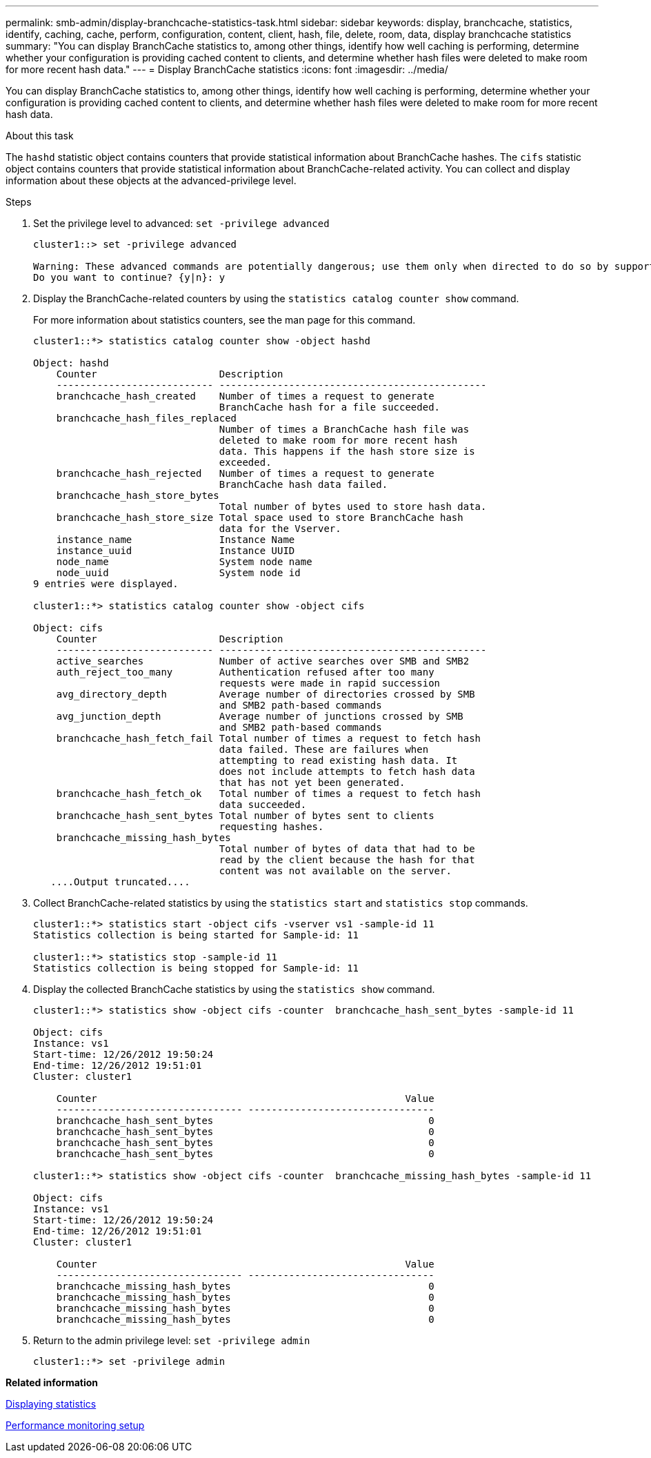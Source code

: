 ---
permalink: smb-admin/display-branchcache-statistics-task.html
sidebar: sidebar
keywords: display, branchcache, statistics, identify, caching, cache, perform, configuration, content, client, hash, file, delete, room, data, display branchcache statistics
summary: "You can display BranchCache statistics to, among other things, identify how well caching is performing, determine whether your configuration is providing cached content to clients, and determine whether hash files were deleted to make room for more recent hash data."
---
= Display BranchCache statistics
:icons: font
:imagesdir: ../media/

[.lead]
You can display BranchCache statistics to, among other things, identify how well caching is performing, determine whether your configuration is providing cached content to clients, and determine whether hash files were deleted to make room for more recent hash data.

.About this task

The `hashd` statistic object contains counters that provide statistical information about BranchCache hashes. The `cifs` statistic object contains counters that provide statistical information about BranchCache-related activity. You can collect and display information about these objects at the advanced-privilege level.

.Steps

. Set the privilege level to advanced: `set -privilege advanced`
+
----
cluster1::> set -privilege advanced

Warning: These advanced commands are potentially dangerous; use them only when directed to do so by support personnel.
Do you want to continue? {y|n}: y
----

. Display the BranchCache-related counters by using the `statistics catalog counter show` command.
+
For more information about statistics counters, see the man page for this command.
+
----
cluster1::*> statistics catalog counter show -object hashd

Object: hashd
    Counter                     Description
    --------------------------- ----------------------------------------------
    branchcache_hash_created    Number of times a request to generate
                                BranchCache hash for a file succeeded.
    branchcache_hash_files_replaced
                                Number of times a BranchCache hash file was
                                deleted to make room for more recent hash
                                data. This happens if the hash store size is
                                exceeded.
    branchcache_hash_rejected   Number of times a request to generate
                                BranchCache hash data failed.
    branchcache_hash_store_bytes
                                Total number of bytes used to store hash data.
    branchcache_hash_store_size Total space used to store BranchCache hash
                                data for the Vserver.
    instance_name               Instance Name
    instance_uuid               Instance UUID
    node_name                   System node name
    node_uuid                   System node id
9 entries were displayed.

cluster1::*> statistics catalog counter show -object cifs

Object: cifs
    Counter                     Description
    --------------------------- ----------------------------------------------
    active_searches             Number of active searches over SMB and SMB2
    auth_reject_too_many        Authentication refused after too many
                                requests were made in rapid succession
    avg_directory_depth         Average number of directories crossed by SMB
                                and SMB2 path-based commands
    avg_junction_depth          Average number of junctions crossed by SMB
                                and SMB2 path-based commands
    branchcache_hash_fetch_fail Total number of times a request to fetch hash
                                data failed. These are failures when
                                attempting to read existing hash data. It
                                does not include attempts to fetch hash data
                                that has not yet been generated.
    branchcache_hash_fetch_ok   Total number of times a request to fetch hash
                                data succeeded.
    branchcache_hash_sent_bytes Total number of bytes sent to clients
                                requesting hashes.
    branchcache_missing_hash_bytes
                                Total number of bytes of data that had to be
                                read by the client because the hash for that
                                content was not available on the server.
   ....Output truncated....
----

. Collect BranchCache-related statistics by using the `statistics start` and `statistics stop` commands.
+
----
cluster1::*> statistics start -object cifs -vserver vs1 -sample-id 11
Statistics collection is being started for Sample-id: 11

cluster1::*> statistics stop -sample-id 11
Statistics collection is being stopped for Sample-id: 11
----

. Display the collected BranchCache statistics by using the `statistics show` command.
+
----
cluster1::*> statistics show -object cifs -counter  branchcache_hash_sent_bytes -sample-id 11

Object: cifs
Instance: vs1
Start-time: 12/26/2012 19:50:24
End-time: 12/26/2012 19:51:01
Cluster: cluster1

    Counter                                                     Value
    -------------------------------- --------------------------------
    branchcache_hash_sent_bytes                                     0
    branchcache_hash_sent_bytes                                     0
    branchcache_hash_sent_bytes                                     0
    branchcache_hash_sent_bytes                                     0

cluster1::*> statistics show -object cifs -counter  branchcache_missing_hash_bytes -sample-id 11

Object: cifs
Instance: vs1
Start-time: 12/26/2012 19:50:24
End-time: 12/26/2012 19:51:01
Cluster: cluster1

    Counter                                                     Value
    -------------------------------- --------------------------------
    branchcache_missing_hash_bytes                                  0
    branchcache_missing_hash_bytes                                  0
    branchcache_missing_hash_bytes                                  0
    branchcache_missing_hash_bytes                                  0
----

. Return to the admin privilege level: `set -privilege admin`
+
----
cluster1::*> set -privilege admin
----

*Related information*

xref:display-statistics-task.adoc[Displaying statistics]

link:../performance-config/index.html[Performance monitoring setup]
